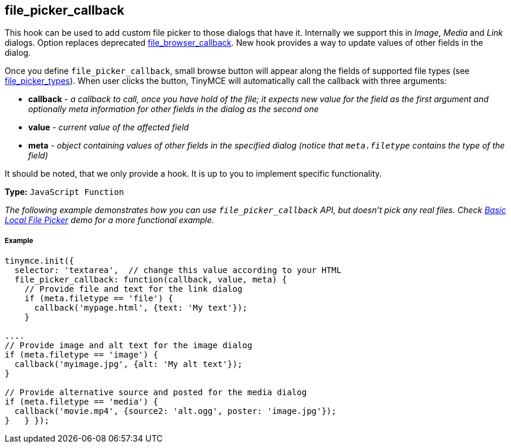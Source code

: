 [[file_picker_callback]]
== file_picker_callback

This hook can be used to add custom file picker to those dialogs that have it. Internally we support this in _Image_, _Media_ and _Link_ dialogs. Option replaces deprecated <<file_browser_callback,file_browser_callback>>. New hook provides a way to update values of other fields in the dialog.

Once you define `file_picker_callback`, small browse button will appear along the fields of supported file types (see <<file_picker_types,file_picker_types>>). When user clicks the button, TinyMCE will automatically call the callback with three arguments:

* *callback* - _a callback to call, once you have hold of the file; it expects new value for the field as the first argument and optionally meta information for other fields in the dialog as the second one_
* *value* - _current value of the affected field_
* *meta* - _object containing values of other fields in the specified dialog (notice that `meta.filetype` contains the type of the field)_

It should be noted, that we only provide a hook. It is up to you to implement specific functionality.

*Type:* `JavaScript Function`

_The following example demonstrates how you can use `file_picker_callback` API, but doesn't pick any real files. Check link:{baseurl}/demo/file-picker[Basic Local File Picker] demo for a more functional example._

[[example]]
===== Example

[source,js]
----
tinymce.init({
  selector: 'textarea',  // change this value according to your HTML
  file_picker_callback: function(callback, value, meta) {
    // Provide file and text for the link dialog
    if (meta.filetype == 'file') {
      callback('mypage.html', {text: 'My text'});
    }

....
// Provide image and alt text for the image dialog
if (meta.filetype == 'image') {
  callback('myimage.jpg', {alt: 'My alt text'});
}

// Provide alternative source and posted for the media dialog
if (meta.filetype == 'media') {
  callback('movie.mp4', {source2: 'alt.ogg', poster: 'image.jpg'});
}   } });
----

